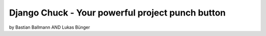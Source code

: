 ============================================================
Django Chuck - Your powerful project punch button
============================================================

by Bastian Ballmann AND Lukas Bünger